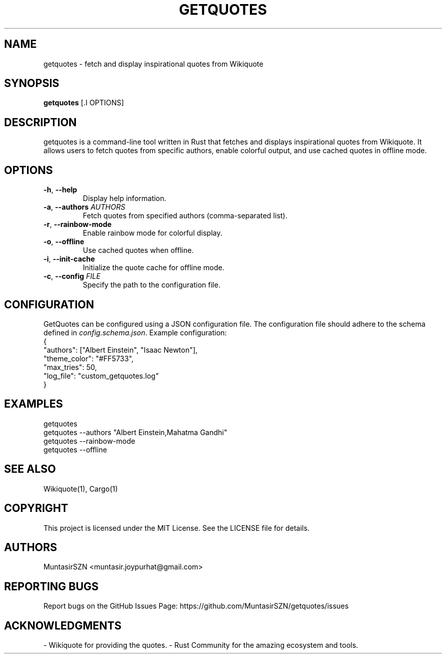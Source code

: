 .TH "GETQUOTES" "1" "10 October 2023" "1.0" "User Commands"
.SH NAME
getquotes \- fetch and display inspirational quotes from Wikiquote
.SH SYNOPSIS
.B getquotes
[.I OPTIONS]
.SH DESCRIPTION
getquotes is a command-line tool written in Rust that fetches and displays inspirational quotes from Wikiquote. It allows users to fetch quotes from specific authors, enable colorful output, and use cached quotes in offline mode.
.SH OPTIONS
.TP
\fB\-h\fR, \fB\-\-help\fR
Display help information.
.TP
\fB\-a\fR, \fB\-\-authors\fR \fIAUTHORS\fR
Fetch quotes from specified authors (comma-separated list).
.TP
\fB\-r\fR, \fB\-\-rainbow\-mode\fR
Enable rainbow mode for colorful display.
.TP
\fB\-o\fR, \fB\-\-offline\fR
Use cached quotes when offline.
.TP
\fB\-i\fR, \fB\-\-init\-cache\fR
Initialize the quote cache for offline mode.
.TP
\fB\-c\fR, \fB\-\-config\fR \fIFILE\fR
Specify the path to the configuration file.
.SH CONFIGURATION
GetQuotes can be configured using a JSON configuration file. The configuration file should adhere to the schema defined in \fIconfig.schema.json\fR. Example configuration:
.nf
{
  "authors": ["Albert Einstein", "Isaac Newton"],
  "theme_color": "#FF5733",
  "max_tries": 50,
  "log_file": "custom_getquotes.log"
}
.fi
.SH EXAMPLES
.nf
getquotes
getquotes \-\-authors "Albert Einstein,Mahatma Gandhi"
getquotes \-\-rainbow\-mode
getquotes \-\-offline
.fi
.SH SEE ALSO
Wikiquote(1), Cargo(1)
.SH COPYRIGHT
This project is licensed under the MIT License. See the LICENSE file for details.
.SH AUTHORS
MuntasirSZN <muntasir.joypurhat@gmail.com>
.SH REPORTING BUGS
Report bugs on the GitHub Issues Page: https://github.com/MuntasirSZN/getquotes/issues
.SH ACKNOWLEDGMENTS
- Wikiquote for providing the quotes.
- Rust Community for the amazing ecosystem and tools.
